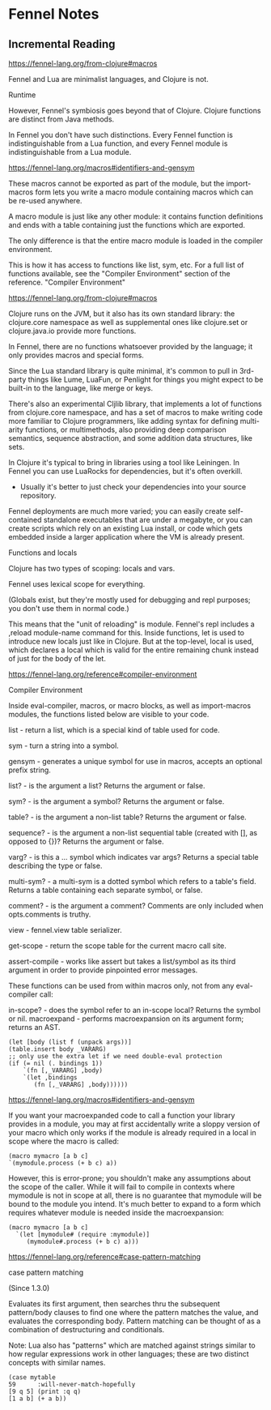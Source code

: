 * Fennel Notes

** Incremental Reading
https://fennel-lang.org/from-clojure#macros

Fennel and Lua are minimalist languages, and Clojure is not.

Runtime

However, Fennel's symbiosis goes beyond that of Clojure. Clojure
functions are distinct from Java methods.

In Fennel you don't have such distinctions. Every Fennel function is
indistinguishable from a Lua function, and every Fennel module is
indistinguishable from a Lua module.

https://fennel-lang.org/macros#identifiers-and-gensym

These macros cannot be exported as part of the module, but the
import-macros form lets you write a macro module containing macros
which can be re-used anywhere.

A macro module is just like any other module: it contains function
definitions and ends with a table containing just the functions which
are exported.

The only difference is that the entire macro module is loaded in the
compiler environment.

This is how it has access to functions like list, sym, etc. For a full
list of functions available, see the "Compiler Environment" section of
the reference.
"Compiler Environment"

https://fennel-lang.org/from-clojure#macros

Clojure runs on the JVM, but it also has its own standard library: the
clojure.core namespace as well as supplemental ones like clojure.set
or clojure.java.io provide more functions.

In Fennel, there are no functions whatsoever provided by the language;
it only provides macros and special forms.

Since the Lua standard library is quite minimal, it's common to pull
in 3rd-party things like Lume, LuaFun, or Penlight for things you
might expect to be built-in to the language, like merge or
keys.

There's also an experimental Cljlib library, that implements a
lot of functions from clojure.core namespace, and has a set of macros
to make writing code more familiar to Clojure programmers, like adding
syntax for defining multi-arity functions, or multimethods, also
providing deep comparison semantics, sequence abstraction, and some
addition data structures, like sets.

In Clojure it's typical to bring in libraries using a tool like
Leiningen. In Fennel you can use LuaRocks for dependencies, but it's
often overkill.
  - Usually it's better to just check your dependencies
    into your source repository.

Fennel deployments are much more varied; you can easily create
self-contained standalone executables that are under a megabyte, or
you can create scripts which rely on an existing Lua install, or code
which gets embedded inside a larger application where the VM is
already present.

Functions and locals

Clojure has two types of scoping: locals and vars.

Fennel uses lexical scope for everything.

(Globals exist, but they're mostly used for debugging and repl
purposes; you don't use them in normal code.)

This means that the "unit of reloading" is module. Fennel's repl
includes a ,reload module-name command for this. Inside functions, let
is used to introduce new locals just like in Clojure. But at the
top-level, local is used, which declares a local which is valid for
the entire remaining chunk instead of just for the body of the let.

https://fennel-lang.org/reference#compiler-environment

Compiler Environment

Inside eval-compiler, macros, or macro blocks, as well as
import-macros modules, the functions listed below are visible to your
code.

    list - return a list, which is a special kind of table used for code.

    sym - turn a string into a symbol.

    gensym - generates a unique symbol for use in macros, accepts an optional prefix string.

    list? - is the argument a list? Returns the argument or false.

    sym? - is the argument a symbol? Returns the argument or false.

    table? - is the argument a non-list table? Returns the argument or false.

    sequence? - is the argument a non-list sequential table (created with [], as opposed to {})? Returns the argument or false.

    varg? - is this a ... symbol which indicates var args? Returns a special table describing the type or false.

    multi-sym? - a multi-sym is a dotted symbol which refers to a table's field. Returns a table containing each separate symbol, or false.

    comment? - is the argument a comment? Comments are only included when opts.comments is truthy.

    view - fennel.view table serializer.

    get-scope - return the scope table for the current macro call site.

    assert-compile - works like assert but takes a list/symbol as its third argument in order to provide pinpointed error messages.

These functions can be used from within macros only, not from any eval-compiler call:

    in-scope? - does the symbol refer to an in-scope local? Returns the symbol or nil.
    macroexpand - performs macroexpansion on its argument form; returns an AST.

#+begin_src fennel
      (let [body (list f (unpack args))]
      (table.insert body _VARARG)
      ;; only use the extra let if we need double-eval protection
      (if (= nil (. bindings 1))
          `(fn [,_VARARG] ,body)
          `(let ,bindings
             (fn [,_VARARG] ,body))))))
#+end_src

https://fennel-lang.org/macros#identifiers-and-gensym

If you want your macroexpanded code to call a function your library
provides in a module, you may at first accidentally write a sloppy
version of your macro which only works if the module is already
required in a local in scope where the macro is called:

#+begin_src fennel
  (macro mymacro [a b c]
  `(mymodule.process (+ b c) a))
#+end_src

However, this is error-prone; you shouldn't make any assumptions about
the scope of the caller. While it will fail to compile in contexts
where mymodule is not in scope at all, there is no guarantee that
mymodule will be bound to the module you intend. It's much better to
expand to a form which requires whatever module is needed inside the
macroexpansion:

#+begin_src fennel
(macro mymacro [a b c]
  `(let [mymodule# (require :mymodule)]
     (mymodule#.process (+ b c) a)))
#+end_src

https://fennel-lang.org/reference#case-pattern-matching

case pattern matching

(Since 1.3.0)

Evaluates its first argument, then searches thru the subsequent
pattern/body clauses to find one where the pattern matches the value,
and evaluates the corresponding body. Pattern matching can be thought
of as a combination of destructuring and conditionals.

Note: Lua also has "patterns" which are matched against strings
similar to how regular expressions work in other languages; these are
two distinct concepts with similar names.

#+begin_src fennel
  (case mytable
  59      :will-never-match-hopefully
  [9 q 5] (print :q q)
  [1 a b] (+ a b))
#+end_src

